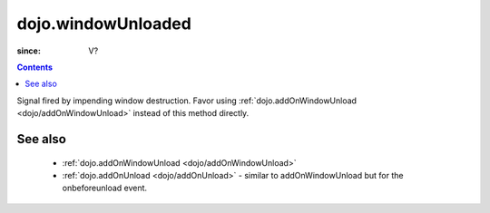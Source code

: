 .. _dojo/windowUnloaded:

===================
dojo.windowUnloaded
===================

:since: V?

.. contents::
   :depth: 2

Signal fired by impending window destruction. Favor using :ref:`dojo.addOnWindowUnload <dojo/addOnWindowUnload>` instead of this method directly.

See also
========

 * :ref:`dojo.addOnWindowUnload <dojo/addOnWindowUnload>`
 * :ref:`dojo.addOnUnload <dojo/addOnUnload>` - similar to addOnWindowUnload but for the onbeforeunload event.
